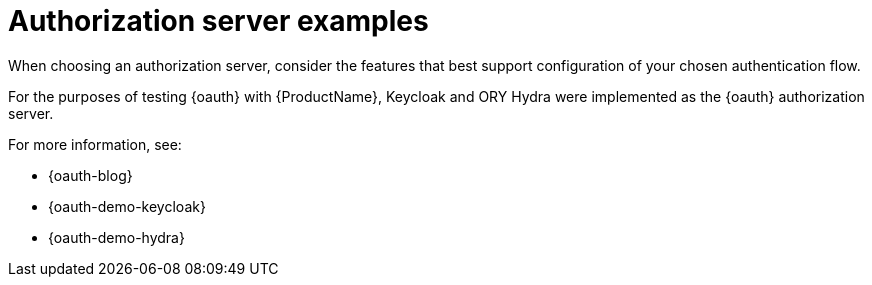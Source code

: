 // Module included in the following assemblies:
//
// assembly-oauth.adoc

[id='con-oauth-server-examples-{context}']
= Authorization server examples

When choosing an authorization server, consider the features that best support configuration of your chosen authentication flow.

For the purposes of testing {oauth} with {ProductName}, Keycloak and ORY Hydra were implemented as the {oauth} authorization server.

For more information, see:

* {oauth-blog}
* {oauth-demo-keycloak}
* {oauth-demo-hydra}
